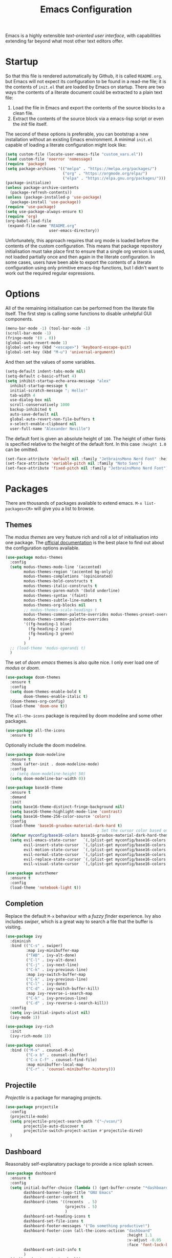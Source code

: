 #+TITLE: Emacs Configuration

Emacs is a highly extensible /text-oriented user interface/, with capabilities extending far beyond what most other text editors offer.

[[./emacs_screenshot.png]]

* Startup

So that this file is rendered automatically by Github, it is called =README.org=, but Emacs will not expect its configuration to be found in a read-me file; it is the contents of =init.el= that are loaded by Emacs on startup. There are two ways the contents of a literate document could be extracted to a plain text file:

1. Load the file in Emacs and export the contents of the source blocks to a clean file.
2. Extract the contents of the source block via a emacs-lisp script or even the /init/ file itself.

The second of these options is preferable, you can bootstrap a new installation without an existing Emacs environment. A minimal =init.el= capable of loading a literate configuration might look like:

#+begin_src emacs-lisp :tangle no
  (setq custom-file (locate-user-emacs-file "custom_vars.el"))
  (load custom-file 'noerror 'nomessage)
  (require 'package)
  (setq package-archives '(("melpa" . "https://melpa.org/packages/")
                           ("org" . "https://orgmode.org/elpa/")
                           ("elpa" . "https://elpa.gnu.org/packages/")))
  (package-initialize)
  (unless package-archive-contents
    (package-refresh-contents))
  (unless (package-installed-p 'use-package)
    (package-install 'use-package))
  (require 'use-package)
  (setq use-package-always-ensure t)
  (require 'org)
  (org-babel-load-file
   (expand-file-name "README.org"
                     user-emacs-directory))
#+end_src

Unfortunately, this approach requires that org mode is loaded before the contents of the custom configuration. This means that package repository initialisation must take place first to ensure that a single org version is used, not loaded partially once and then again in the literate configuration. In some cases, users have been able to export the contents of a literate configuration using only primitive emacs-lisp functions, but I didn't want to work out the required regular expressions.

* Options

All of the remaining initialisation can be performed from the literate file itself. The first step is calling some functions to disable unhelpful GUI components.

#+begin_src emacs-lisp
  (menu-bar-mode -1) (tool-bar-mode -1)
  (scroll-bar-mode -1)
  (fringe-mode '(0 . 0))
  (global-auto-revert-mode 1)
  (global-set-key (kbd "<escape>") 'keyboard-escape-quit)
  (global-set-key (kbd "M-u") 'universal-argument)
#+end_src

And then set the values of some variables.

#+begin_src emacs-lisp
  (setq-default indent-tabs-mode nil)
  (setq-default c-basic-offset 4)
  (setq inhibit-startup-echo-area-message "alex"
	inhibit-startup-message t
	initial-scratch-message "; Hello!"
	tab-width 4
	use-dialog-box nil
	scroll-conservatively 1000
	backup-inhibited t
	auto-save-default nil
	global-auto-revert-non-file-buffers t
	x-select-enable-clipboard nil
	user-full-name "Alexander Neville")
#+end_src

The default font is given an absolute height of =100=. The height of other fonts is specified relative to the height of the default font. In this case =:height 1.0= can be omitted.

#+begin_src emacs-lisp
  (set-face-attribute 'default nil :family "JetbrainsMono Nerd Font" :height 110)
  (set-face-attribute 'variable-pitch nil :family "Noto Sans")
  (set-face-attribute 'fixed-pitch nil :family "JetbrainsMono Nerd Font")
#+end_src

* Packages

There are thousands of packages available to extend emacs. =M-x list-packages<CR>= will give you a list to browse.

** Themes

The /modus themes/ are very feature rich and roll a lot of initialisation into one package. The [[https://protesilaos.com/emacs/modus-themes][official documentation]] is the best place to find out about the configuration options available.

#+begin_src emacs-lisp :tangle no
  (use-package modus-themes
    :config
    (setq modus-themes-mode-line '(accented)
          modus-themes-region '(accented bg-only)
          modus-themes-completions '(opinionated)
          modus-themes-bold-constructs t
          modus-themes-italic-constructs t
          modus-themes-paren-match '(bold underline)
          modus-themes-syntax '(faint)
          modus-themes-subtle-line-numbers t
          modus-themes-org-blocks nil
          ;; modus-themes-scale-headings t
          modus-themes-common-palette-overrides modus-themes-preset-overrides-faint
          modus-themes-common-palette-overrides
          '((fg-heading-1 blue)
            (fg-heading-2 cyan)
            (fg-heading-3 green)
            )
          )
    ;; (load-theme 'modus-operandi t)
    )
#+end_src

The set of /doom emacs/ themes is also quite nice. I only ever load one of /modus/ or /doom/.

#+begin_src emacs-lisp :tangle no
  (use-package doom-themes
    :ensure t
    :config
    (setq doom-themes-enable-bold t
          doom-themes-enable-italic t)
    (doom-themes-org-config)
    (load-theme 'doom-one t))
#+end_src

The =all-the-icons= package is required by doom modeline and some other packages.

#+begin_src emacs-lisp
  (use-package all-the-icons
    :ensure t)
#+end_src

Optionally include the doom modeline.

#+begin_src emacs-lisp :tangle no
  (use-package doom-modeline
    :ensure t
    :hook (after-init . doom-modeline-mode)
    :config
    ;; (setq doom-modeline-height 50)
    (setq doom-modeline-bar-width 0))
#+end_src

#+begin_src emacs-lisp :tangle no
  (use-package base16-theme
    :ensure t
    :demand
    :init
    (setq base16-theme-distinct-fringe-background nil)
    (setq base16-theme-highlight-mode-line 'contrast)
    (setq base16-theme-256-color-source 'colors)
    :config
    (load-theme 'base16-gruvbox-material-dark-hard t)
                                          ; Set the cursor color based on the evil state
    (defvar myconfig/base16-colors base16-gruvbox-material-dark-hard-theme-colors)
    (setq evil-emacs-state-cursor   `(,(plist-get myconfig/base16-colors :base0D) box)
          evil-insert-state-cursor  `(,(plist-get myconfig/base16-colors :base0D) bar)
          evil-motion-state-cursor  `(,(plist-get myconfig/base16-colors :base0E) box)
          evil-normal-state-cursor  `(,(plist-get myconfig/base16-colors :base0B) box)
          evil-replace-state-cursor `(,(plist-get myconfig/base16-colors :base08) bar)
          evil-visual-state-cursor  `(,(plist-get myconfig/base16-colors :base09) box)))
#+end_src

#+begin_src emacs-lisp
  (use-package autothemer
    :ensure t
    :config
    (load-theme 'notebook-light t))
#+end_src

** Completion

Replace the default =M-x= behaviour with a /fuzzy finder/ experience. Ivy also includes /swiper/, which is a great way to search a file that the buffer is visiting.

#+begin_src emacs-lisp
  (use-package ivy
    :diminish
    :bind (("C-s" . swiper)
           :map ivy-minibuffer-map
           ("TAB" . ivy-alt-done)
           ("C-l" . ivy-alt-done)
           ("C-j" . ivy-next-line)
           ("C-k" . ivy-previous-line)
           :map ivy-switch-buffer-map
           ("C-k" . ivy-previous-line)
           ("C-l" . ivy-done)
           ("C-d" . ivy-switch-buffer-kill)
           :map ivy-reverse-i-search-map
           ("C-k" . ivy-previous-line)
           ("C-d" . ivy-reverse-i-search-kill))
    :config
    (setq ivy-initial-inputs-alist nil)
    (ivy-mode 1))

  (use-package ivy-rich
    :init
    (ivy-rich-mode 1))

  (use-package counsel
    :bind (("M-x" . counsel-M-x)
           ("C-x b" . counsel-ibuffer)
           ("C-x C-f" . counsel-find-file)
           :map minibuffer-local-map
           ("C-r" . 'counsel-minibuffer-history)))
#+end_src

** Projectile

/Projectile/ is a package for managing projects. 

#+begin_src emacs-lisp
  (use-package projectile
    :config
    (projectile-mode)
    (setq projectile-project-search-path '("~/vcon/")
          projectile-auto-discover t
          projectile-switch-project-action #'projectile-dired)
    )
#+end_src

** Dashboard

Reasonably self-explanatory package to provide a nice splash screen.

#+begin_src emacs-lisp
  (use-package dashboard
    :ensure t
    :config
    (setq initial-buffer-choice (lambda () (get-buffer-create "*dashboard*"))
          dashboard-banner-logo-title "GNU Emacs"
          dashboard-center-content t
          dashboard-items '((recents  . 5)
                            (projects . 5)
                            )
          dashboard-set-heading-icons t
          dashboard-set-file-icons t
          dashboard-footer-messages '("Do something productive!")
          dashboard-footer-icon (all-the-icons-octicon "dashboard"
                                                       :height 1.1
                                                       :v-adjust -0.05
                                                       :face 'font-lock-keyword-face)
          dashboard-set-init-info t
          )
    (dashboard-setup-startup-hook))
#+end_src

** Keybindings

I use Vi/Vim keys in emacs. It would probably be too difficult to use Emacs keys and Vi keys simultaneously in different applications. I also use the Vi keys in tmux, zsh and my window manager, so Emacs would be the exception.

#+begin_src emacs-lisp
  (use-package evil
    :init
    (setq evil-want-integration t
          evil-want-keybinding nil
          evil-want-C-u-scroll t
          evil-want-C-i-jump nil
          evil-respect-visual-line-mode t
          evil-insert-state-cursor nil)
    :config
    (evil-mode 1)
    (define-key evil-insert-state-map (kbd "C-g") 'evil-normal-state)
    (define-key evil-insert-state-map (kbd "C-h") 'evil-delete-backward-char-and-join)
    ;; (define-key evil-normal-state-map (kbd "<return>") nil)
    ;; (evil-global-set-key 'motion "j" 'evil-next-visual-line)
    ;; (evil-global-set-key 'motion "k" 'evil-previous-visual-line)
    ;; (evil-global-set-key 'motion "0" 'evil-beginning-of-visual-line)
    ;; (evil-global-set-key 'motion "$" 'evil-end-of-visual-line)
    (evil-global-set-key 'motion "^" 'evil-first-non-blank-of-visual-line)
    (evil-set-initial-state 'messages-buffer-mode 'normal)
    (evil-set-initial-state 'dashboard-mode 'normal))

  (with-eval-after-load 'evil-maps
    (define-key evil-motion-state-map (kbd "RET") nil))

  (use-package evil-collection
    :after evil
    :config
    (evil-collection-init))
#+end_src

Leader key configuration, similar to my Neovim configuration. /Which-key/ will show you a list of keybinding from the current point after a short delay. This replaces some of the discover-ability lost by disabling the UI.

#+begin_src emacs-lisp
  (use-package general
    :config
    (general-evil-setup t)
    (general-create-definer myconfig/leader-keys
      :prefix "SPC"
      :global-prefix "C-c"))

  (myconfig/leader-keys 'normal 'override
    ;; switch/navigate
    "bb" 'counsel-switch-buffer
    "ff" 'counsel-find-file
    "ss" 'swiper
    ;; functions
    "d" 'dired
                                          ; "p" 'clipboard-yank
    "y" 'clipboard-kill-ring-save
    "e" 'eval-buffer
    "x" 'counsel-M-x
    "i" 'ibuffer
    "c" 'evil-delete-buffer
    "t" 'counsel-load-theme
    ;; files
    "le" '(lambda () (interactive) (find-file "~/.config/emacs/README.org"))
    ;; org
    "or" 'org-mode-restart
    "op" 'org-latex-preview
    "otl" 'org-toggle-link-display
    "oti" 'org-toggle-inline-images
    "otb" 'org-toggle-blocks
    "obt" 'org-toggle-blocks
    "oby" 'org-copy-src-block
    "obY" 'org-clipboard-copy-src-block
    ;; projectile
    "pp" 'projectile-switch-project
    )

  (use-package which-key
    :init (which-key-mode)
    :diminish which-key-mode
    :config
    (setq which-key-idle-delay 0.01))
#+end_src

Define some interactive functions for those bindings.

#+begin_src emacs-lisp
  (defun org-copy-src-block ()
    (interactive)
    (org-edit-src-code)
    (beginning-of-buffer)
    (mark-end-of-buffer)
    (kill-ring-save (point) (mark))
    (org-edit-src-abort)
    (message "Copied to register!"))

  (defun org-clipboard-copy-src-block ()
    (interactive)
    (org-edit-src-code)
    (beginning-of-buffer)
    (mark-end-of-buffer)
    (clipboard-kill-ring-save (point) (mark))
    (org-edit-src-abort)
    (message "Copied to clipboard!"))

  (defvar org-blocks-hidden nil)
  (defun org-toggle-blocks ()
    (interactive)
    (if org-blocks-hidden
        (org-show-block-all)
      (org-hide-block-all))
    (setq-local org-blocks-hidden (not org-blocks-hidden)))
#+end_src

* Programming

This is a very quick programming setup, I won't use Emacs for programming very often. Enable line highlighting and line numbers.

#+begin_src emacs-lisp
  (setq display-line-numbers-type 'relative)
  (add-hook 'prog-mode-hook #'display-line-numbers-mode)
  (add-hook 'prog-mode-hook #'hl-line-mode)
#+end_src

Optional tree-sitter support.

#+begin_src emacs-lisp :tangle no
  (use-package tree-sitter
    :config
    (global-tree-sitter-mode))
  (use-package tree-sitter-langs)
#+end_src

Company is a completion front-end.

#+begin_src emacs-lisp :tangle no
  (use-package company
    :config
    (setq company-minimum-prefix-length 1
          company-idle-delay 0
          company-tooltip-limit 6
          company-tempo-expand t
          company-backends '((company-capf company-dabbrev-code company-files company-yasnippet)))
    )
  (defun my-company-org-mode-hook ()
    (setq-local company-backends
                '((company-capf company-yasnippet company-dabbrev company-ispell company-tempo :separate)
                  )))
  (setq ispell-alternate-dictionary "/home/alex/.config/emacs/completion-words.txt")

  (with-eval-after-load 'company
    (define-key company-active-map (kbd "TAB") nil))

                                          ; (add-hook 'text-mode-hook #'company-text-mode-hook)
  (add-hook 'org-mode-hook #'my-company-org-mode-hook)
  (add-hook 'org-mode-hook #'company-mode)
                                          ; (add-hook 'text-mode-hook #'company-mode)
  (add-hook 'prog-mode-hook #'company-mode)

  (use-package company-box
    :hook (company-mode . company-box-mode))
#+end_src

#+begin_src emacs-lisp
  (use-package lsp-mode
    :init
    (setq lsp-keymap-prefix "C-c l")
    :commands lsp)
  (use-package smartparens
    :config
    (require 'smartparens-config)
    (add-hook 'prog-mode-hook #'smartparens-mode))
#+end_src

** Snippets

In the past I haven't used snippets too heavily, but I am gradually getting used to the idea. As it is so easy to set up in Emacs, I will have snippets.

#+begin_src emacs-lisp
  (use-package yasnippet
    :config
    ;; (setq yas-snippet-dirs '("~/.config/emacs/snippets"))
    ;; (add-hook 'prog-mode-hook #'yas-minor-mode)
    ;; (add-hook 'prog-mode-hook #'yas-minor-mode))
    (define-key yas-minor-mode-map (kbd "<tab>") nil)
    (define-key yas-minor-mode-map (kbd "TAB") nil)
    (define-key yas-minor-mode-map (kbd "C-c y") #'yas-expand)
    (yas-global-mode 1))
  (use-package yasnippet-snippets)
#+end_src

* Org Mode

/Org/ mode is a great tool for authoring. Another strength of org mode is its handling of source blocks, with which you can write code notebooks and do literate programming. This document acts as a literate configuration file for Emacs.

** Load

Define a function to evaluate when org mode is loaded, this is easier than many =(add-hook 'org-mode-hook ...)= expressions.

#+begin_src emacs-lisp
  (defun org-mode-setup ()
    (org-indent-mode t)
    (visual-line-mode nil)
    (setq org-hide-emphasis-markers t
          org-pretty-entities t
          org-return-follows-link t
          org-list-allow-alphabetical t
          org-hide-leading-stars nil
          org-catch-invisible-edits 'smart
          org-use-sub-superscripts '{}
          org-export-with-sub-superscripts '{}
          org-src-preserve-indentation nil
          org-edit-src-content-indentation 2
          org-format-latex-options (plist-put org-format-latex-options :scale 3.0)
          org-src-fontify-natively t
          org-image-actual-width (list 600)
          ;; org-ellipsis " "
          org-ellipsis " ..."
          ;; org-ellipsis " "
          org-link-frame-setup
          '((vm . vm-visit-folder-other-frame)
            (vm-imap . vm-visit-imap-folder-other-frame)
            (gnus . org-gnus-no-new-news)
            (file . find-file)
            (wl . wl-other-frame))
          ))
#+end_src

Call the set-up function when org mode is loaded.

#+begin_src emacs-lisp
  (require 'org-indent)
  (require 'org-src)
  (setq
   org-startup-folded nil
   org-startup-with-latex-preview nil ; slow
   org-startup-with-inline-images nil ; slow
   )
  (add-hook 'org-mode-hook 'org-mode-setup)
#+end_src

Structure templates make inserting source blocks much easier.

#+begin_src emacs-lisp
  (require 'org-tempo)
  (add-to-list 'org-structure-template-alist '("sh" . "src shell"))
  (add-to-list 'org-structure-template-alist '("el" . "src emacs-lisp"))
  (add-to-list 'org-structure-template-alist '("py" . "src python"))
  (add-to-list 'org-structure-template-alist '("txt" . "src text"))
#+end_src

Org babel is used for literate programming, including handling this very file.

#+begin_src emacs-lisp
  (org-babel-do-load-languages
   'org-babel-load-languages
   '((emacs-lisp . t)
     (python . t)))

  (setq org-confirm-babel-evaluate nil)
#+end_src

** Fonts

To use =varaible-pitch-mode=, some faces need to be set to mono-space, such as code blocks and tables.

#+begin_src emacs-lisp :tangle no
  (set-face-attribute 'org-block-begin-line nil :inherit '(shadow fixed-pitch))
  (set-face-attribute 'org-block-end-line nil :inherit '(shadow fixed-pitch))
  (set-face-attribute 'org-block nil :inherit 'fixed-pitch)
  (set-face-attribute 'org-code nil :inherit 'fixed-pitch)
  (set-face-attribute 'org-indent nil :inherit '(org-hide fixed-pitch))
  (set-face-attribute 'org-document-info-keyword nil :inherit '(shadow fixed-pitch))
  (set-face-attribute 'org-verbatim nil :inherit '(shadow fixed-pitch))
  (set-face-attribute 'org-special-keyword nil :inherit '(font-lock-comment-face fixed-pitch))
  (set-face-attribute 'org-meta-line nil :inherit '(font-lock-comment-face fixed-pitch))
  (set-face-attribute 'org-checkbox nil :inherit 'fixed-pitch)
#+end_src

The /mixed-pitch/ package does many of the same things.

#+begin_src emacs-lisp :tangle no
  (use-package mixed-pitch
    :hook
    (org-mode . mixed-pitch-mode))
#+end_src

Change the height of the face used to display /org-mode/ headings and the document title.

#+begin_src emacs-lisp
  (defun org-heading-face-setup ()
    (dolist (face '((org-level-1 . 1.5)
                    (org-level-2 . 1.4)
                    (org-level-3 . 1.3)
                    (org-level-4 . 1.2)
                    (org-level-5 . 1.1)
                    (org-level-6 . 1.1)
                    (org-level-7 . 1.1)
                    (org-level-8 . 1.1)))
      (set-face-attribute (car face) nil :family
                          (face-attribute 'default :family)
                          :weight 'bold :height (cdr face)))
    )

  (add-hook 'org-mode-hook 'org-heading-face-setup)
#+end_src

#+begin_src emacs-lisp
  (defun org-title-face-setup ()
    (set-face-attribute 'org-document-title nil :family (face-attribute 'default :family) :weight 'bold :height 1.6)
    )

  (add-hook 'org-mode-hook 'org-title-face-setup)
#+end_src

Replace bullet points (lines with leading dashes) with Unicode characters.

#+begin_src emacs-lisp
  (font-lock-add-keywords 'org-mode
                          '(("^ *\\([-]\\) "
                             (0 (prog1 () (compose-region (match-beginning 1) (match-end 1) "•"))))))
#+end_src

Ensure latex blocks are highlighted, but keep the default text background.

#+begin_src emacs-lisp
  (setq org-highlight-latex-and-related '(latex native entities))
  (add-to-list 'org-src-block-faces '("latex" (:inherit default :extend t)))
#+end_src

** Agenda & TODOs

I am now experimenting with some additional org features, besides those used for authoring. I am modifying the sequence(s) of TODO keywords and adding a prefix letter to each, for easy navigation. Creating and changing the state of a TODO item records a timestamp and switching to the cancelled state additionally requires a comment. This information is placed inside a drawer.

#+begin_src emacs-lisp
  (setq org-todo-keywords
        '((sequence "TODO(t!)" "ACTIVE(a!)" "|" "DONE(d!)" "CANCELED(c@)")
          (sequence "QUESTION(q!)"  "|" "SOLVED(s@)"))
        org-log-into-drawer t)
#+end_src

** Extra Packages

Optionally use a package like /org-modern/ to style the buffer. I am not using it currently.

#+begin_src emacs-lisp :tangle no
  (use-package org-modern
    :hook (org-mode . org-modern-mode))
#+end_src

Most of the time I choose to hide a few org syntax elements. The /org-bullets/ package replaces the asterisks before each heading with Unicode symbols. /org-appear/ shows emphasis markers when the cursor hovers over emphasised text.

#+begin_src emacs-lisp :tangle no
  (use-package org-bullets
    :after org
    :hook (org-mode . org-bullets-mode)
    :custom
    (org-bullets-bullet-list '("●" "○" "●" "○" "●" "○" "●")))
#+end_src

#+begin_src emacs-lisp
  (use-package org-appear
    :hook (org-mode . org-appear-mode)
    :config
    (setq org-appear-autoemphasis t
          org-appear-autolinks t)
    (run-at-time nil nil #'org-appear--set-elements))
#+end_src

For writing text, =visual-line-mode= is enabled. The /visual-fill-column/ package can set the point at which text wraps and centre text in the buffer, which is very helpful.

#+begin_src emacs-lisp
  (use-package visual-fill-column
    :config
    (setq-default visual-fill-column-center-text t)
    (setq-default visual-fill-column-width 100))
  (add-hook 'visual-line-mode-hook #'visual-fill-column-mode)
  (advice-add 'text-scale-adjust :after #'visual-fill-column-adjust)
#+end_src

A couple of packages to help with editing latex in org mode. Some snippets have also been loaded.

#+begin_src emacs-lisp
  (use-package cdlatex
    :config
    (setq cdlatex-simplify-sub-super-scripts nil)
    (add-hook 'org-mode-hook #'turn-on-org-cdlatex))
  (use-package org-fragtog)
    ; :config
    ; (add-hook 'org-mode-hook 'org-fragtog-mode))
#+end_src

** Spell Checking

An essential feature for writing text. /Ispell/ ignores words in my private dictionary and code inside source blocks. /Flycheck/ highlights possible errors in the buffer.

#+begin_src emacs-lisp
  (setq
   ispell-program-name "aspell"
   ispell-dictionary "en_GB-ise"
   ispell-local-dictionary "en_GB-ise"
   ispell-personal-dictionary "~/.config/emacs/british-ise.pws"
   )
  (defun my_config/org-ispell ()
    "Configure `ispell-skip-region-alist' for `org-mode'."
    (make-local-variable 'ispell-skip-region-alist)
    (add-to-list 'ispell-skip-region-alist '(org-property-drawer-re))
    (add-to-list 'ispell-skip-region-alist '("~" "~"))
    (add-to-list 'ispell-skip-region-alist '("=" "="))
    (add-to-list 'ispell-skip-region-alist '("^#\\+BEGIN_SRC" . "^#\\+END_SRC"))
    (add-to-list 'ispell-skip-region-alist '("^#\\+begin_src" . "^#\\+end_src")))
  (add-hook 'org-mode-hook #'my_config/org-ispell)
  (dolist (hook '(org-mode-hook))
    (add-hook hook (lambda () (flyspell-mode 1))))
  (add-hook 'flyspell-mode-hook 'flyspell-buffer)
#+end_src

** Export

In org mode it is convenient to have many levels of headline nesting, but in HTML and latex the practical number of available heading levels is limited. In HTML, the tags =h1, ..., h6= are available, with =h1= being used for the document title, leaving a maximum of 5 levels. In the default latex /article/ class, =subsubsection= is the lowest heading level above paragraph, which is 3 levels. If more headings are required the should be changed to book or report.

#+begin_src text :tangle no
  5. part           <- report/book
  4. chapter
  3. section        <- article
  2. subsection
  1. subsubsection
#+end_src

Set the maximum headline export level to 3, for the reasons given above. This can be changed on a file-by-file basis. Other settings are set to false by default.

#+begin_src emacs-lisp
  (setq org-export-headline-levels 3
        org-export-with-title nil
        org-export-with-toc nil
        org-export-with-author nil
        org-export-with-date nil
        org-export-with-timestamps nil
        org-export-time-stamp-file nil)
#+end_src

*** Latex

Latex is a uniquely powerful typesetting system, but I would rather not worry about latex things when trying to write documents. The slightly more simple org syntax with the ability to embed latex fragments where required is a much better system. Org must be configured to export documents to latex properly.

#+begin_src emacs-lisp
  (require 'ox-latex)
#+end_src

There are quite a few of variables to consider to get latex export working correctly:

- =org-latex-default-packages-alist=: minimal preamble, best to leave unchanged.
- =org-latex-packages-alist=: empty by default, add preamble common to all org documents.
- =org-latex-classes=: a list of ways to convert an org-structured document to latex.

The list =org-latex-classes= is very important. You can add a new class with a /class-name/, /header-string/ and /sectioning-structure/ (see the variable's help for more detailed information). In the header string you can write a preamble, optionally including the contents of =org-*-packages-alist=. So as to avoid repeating latex fragments, break a custom preamble into sections and bind to variables.

#+begin_src emacs-lisp
  (setq
   chapter-redef
   "\\patchcmd{\\chapter}{\\thispagestyle{plain}}{\\thispagestyle{fancy}}{}{}
  \\makeatletter
  \\def\\@makechapterhead#1{
    \\vspace*{50\\p@}
    {\\parindent \\z@ \\raggedright \\normalfont
      \\ifnum \\c@secnumdepth >\\m@ne
          \\huge\\bfseries \\@chapapp\\space \\thechapter
          \\Huge\\bfseries \\thechapter.\\space%
          \\par\\nobreak
          \\vskip 20\\p@
      \\fi
      \\interlinepenalty\\@M
      \\Huge \\bfseries #1\\par\\nobreak
      \\vskip 40\\p@
    }}
  \\makeatother\n"
   report-fancyheader-def
   "\\usepackage{fancyhdr}
  \\pagestyle{fancy}
  \\renewcommand{\\sectionmark}[1]{\\markright{\\thesection~- ~#1}}
  \\renewcommand{\\chaptermark}[1]{\\markboth{\\chaptername~\\thechapter. \\textit{#1}}{}}
  \\fancyhf{}
  \\rfoot{page \\textbf{\\thepage}}
  \\lfoot{\\nouppercase{\\leftmark}}
  \\renewcommand{\\headrulewidth}{0pt}
  \\renewcommand{\\footrulewidth}{0.4pt}\n"
   article-fancyheader-def
   "\\usepackage{fancyhdr}
  \\pagestyle{fancy}
  \\fancyhf{}
  \\rfoot{page \\textbf{\\thepage}}
  \\lfoot{\\nouppercase{\\leftmark}}
  \\renewcommand{\\headrulewidth}{0pt}
  \\renewcommand{\\footrulewidth}{0.4pt}\n"
   common-head
   "\\usepackage{svg}
  \\svgsetup{inkscapelatex=false}
  \\usepackage{blindtext}
  \\usepackage{tcolorbox}
  \\usepackage{etoolbox}
  \\hypersetup{hidelinks}
  \\usemintedstyle{bw}
  \\setminted{autogobble=true, breaklines=true, breakbytokenanywhere=true, fontsize=\\small, xleftmargin=1cm, xrightmargin=1cm}
  \\usepackage[indent=0.5cm]{parskip}
  \\usepackage[a4paper, includefoot, margin=2.54cm]{geometry}\n"
   default-head-setup
   "\\usepackage[utf8]{inputenc}
  \\usepackage{libertine}
  \\usepackage{libertinust1math}
  \\usepackage[T1]{fontenc}
  \\usepackage{graphicx}
  \\usepackage{longtable}
  \\usepackage{wrapfig}
  \\usepackage{rotating}
  \\usepackage[normalem]{ulem}
  \\usepackage{amsmath}
  \\usepackage{amssymb}
  \\usepackage{capt-of}
  \\usepackage{hyperref}
  \\usepackage{minted}\n"
   )
#+end_src

Create each class as a list containing cons cells which represent the headline levels of the latex document. Build the /header-string/ by concatenating latex snippets together and add to the list. Finally, add each user-defined class to =org-latex-classes=.

#+begin_src emacs-lisp
  (setq long-report   '(("\\part{%s}" . "\\part*{%s}")
                        ("\\chapter{%s}" . "\\chapter*{%s}")
                        ("\\section{%s}" . "\\section*{%s}")
                        ("\\subsection{%s}" . "\\subsection*{%s}")
                        ("\\subsubsection{%s}" . "\\subsubsection*{%s}"))
        short-report  '(("\\chapter{%s}" . "\\chapter*{%s}")
                        ("\\section{%s}" . "\\section*{%s}")
                        ("\\subsection{%s}" . "\\subsection*{%s}")
                        ("\\subsubsection{%s}" . "\\subsubsection*{%s}"))
        custom-article '(("\\section{%s}" . "\\section*{%s}")
                         ("\\subsection{%s}" . "\\subsection*{%s}")
                         ("\\subsubsection{%s}" . "\\subsubsection*{%s}")))

  (setq report-common-header-string (concat "\\documentclass{report}\n[NO-DEFAULT-PACKAGES]\n[NO-PACKAGES]\n" default-head-setup chapter-redef common-head report-fancyheader-def "[EXTRA]"))
  (add-to-list 'short-report report-common-header-string)
  (add-to-list 'long-report report-common-header-string)
  (add-to-list 'custom-article (concat "\\documentclass{article}\n[NO-DEFAULT-PACKAGES]\n[NO-PACKAGES]\n" default-head-setup common-head article-fancyheader-def "[EXTRA]"))
  (add-to-list 'short-report "short-report")
  (add-to-list 'long-report "long-report")
  (add-to-list 'custom-article "custom-article")

  (with-eval-after-load 'ox-latex
    (add-to-list 'org-latex-classes long-report)
    (add-to-list 'org-latex-classes short-report)
    (add-to-list 'org-latex-classes custom-article))
#+end_src

The following export options are available in each org document. Prepend a =#+= to use.

- =latex_class=: looked up in =org-latex-classes= to find the header to use.
- =latex_class_options=: document class options, could be rolled into the class header.
- =latex_header= & =latex_header_extra=: lines to be added to the header string for this file.

Use minted for exporting code blocks and set the preferred compiler. The compiler can be changed with the org option =latex_compiler=.

#+begin_src emacs-lisp
  (setq org-latex-listings 'minted
        org-export-in-background t
        org-latex-compiler "pdflatex"
        org-latex-pdf-process '("latexmk -f -pdf -%latex -shell-escape -interaction=nonstopmode -output-directory=%o %f"))
#+end_src

*** HTML

For now export with as few features as possible and generate simple HTML.

#+begin_src emacs-lisp
  (require 'ox-html)
  (setq org-html-validation-link nil
        org-html-preamble nil
        org-html-postamle nil
        org-html-head-include-scripts nil
        org-html-head-include-default-style nil)
#+end_src
